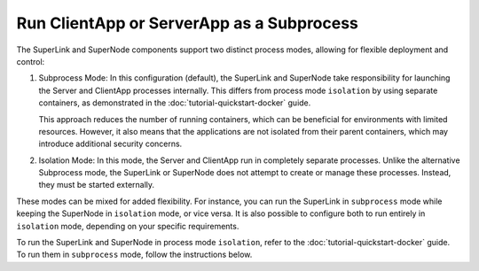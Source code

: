 Run ClientApp or ServerApp as a Subprocess
==========================================

The SuperLink and SuperNode components support two distinct process modes, allowing for
flexible deployment and control:

1. Subprocess Mode: In this configuration (default), the SuperLink and SuperNode take
   responsibility for launching the Server and ClientApp processes internally. This
   differs from process mode ``isolation`` by using separate containers, as demonstrated
   in the :doc:`tutorial-quickstart-docker` guide.

   This approach reduces the number of running containers, which can be beneficial for
   environments with limited resources. However, it also means that the applications are
   not isolated from their parent containers, which may introduce additional security
   concerns.

2. Isolation Mode: In this mode, the Server and ClientApp run in completely separate
   processes. Unlike the alternative Subprocess mode, the SuperLink or SuperNode does
   not attempt to create or manage these processes. Instead, they must be started
   externally.

These modes can be mixed for added flexibility. For instance, you can run the SuperLink
in ``subprocess`` mode while keeping the SuperNode in ``isolation`` mode, or vice versa.
It is also possible to configure both to run entirely in ``isolation`` mode, depending
on your specific requirements.

To run the SuperLink and SuperNode in process mode ``isolation``, refer to the
:doc:`tutorial-quickstart-docker` guide. To run them in ``subprocess`` mode, follow the
instructions below.

.. tab-set::

    .. tab-item:: ClientApp

        **Prerequisites**

        1. Before running the ClientApp as a subprocess, ensure that the FAB dependencies have
        been installed in the SuperNode images. This can be done by extending the SuperNode
        image:

        .. code-block:: dockerfile
            :caption: supernode.Dockerfile
            :linenos:
            :substitutions:

            FROM flwr/supernode:|stable_flwr_version|

            WORKDIR /app
            COPY pyproject.toml .
            RUN sed -i 's/.*flwr\[simulation\].*//' pyproject.toml \
                && python -m pip install -U --no-cache-dir .

            ENTRYPOINT ["flower-supernode"]

        2. Next, build the SuperNode Docker image by running the following command in the
        directory where Dockerfile is located:

        .. code-block:: shell

            $ docker build -f supernode.Dockerfile -t flwr_supernode:0.0.1 .

        **Run the ClientApp as a Subprocess**

        Start the SuperNode and run the ClientApp as a subprocess:

        .. code-block:: shell

            $ docker run --rm \
                --detach \
                flwr_supernode:0.0.1 \
                --insecure \
                --superlink <superlink-address>:9092

    .. tab-item:: ServerApp

        **Prerequisites**

        1. Before running the ServerApp as a subprocess, ensure that the FAB dependencies have
        been installed in the SuperLink images. This can be done by extending the SuperLink
        image:

        .. code-block:: dockerfile
            :caption: superlink.Dockerfile
            :linenos:
            :substitutions:

            FROM flwr/superlink:|stable_flwr_version|

            WORKDIR /app
            COPY pyproject.toml .
            RUN sed -i 's/.*flwr\[simulation\].*//' pyproject.toml \
                && python -m pip install -U --no-cache-dir .

            ENTRYPOINT ["flower-superlink"]

        2. Next, build the SuperLink Docker image by running the following command in the
        directory where Dockerfile is located:

        .. code-block:: shell

            $ docker build -f superlink.Dockerfile -t flwr_superlink:0.0.1 .

        **Run the ServerApp as a Subprocess**

        Start the SuperLink and run the ServerApp as a subprocess:

        .. code-block:: shell

            $ docker run --rm \
                -p 9091:9091 -p 9092:9092 -p 9093:9093 \
                --detach \
                flwr_superlink:0.0.1 \
                --insecure

